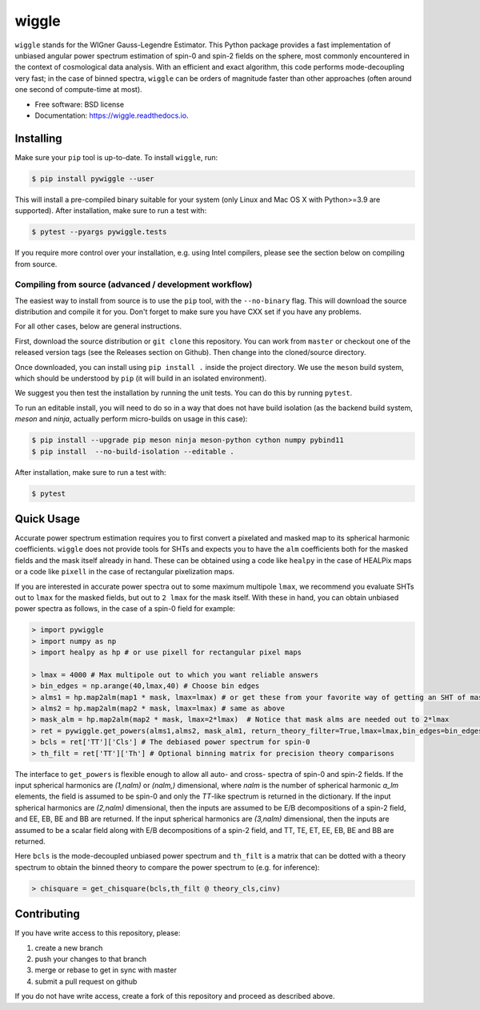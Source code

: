======
wiggle
======

.. image:: https://img.shields.io/github/actions/workflow/status/msyriac/wiggle/build.yml?branch=main
   :target: https://github.com/msyriac/wiggle/actions?query=workflow%3ABuild
   :alt: Github Actions Status
.. image:: https://readthedocs.org/projects/wiggle/badge/?version=latest
   :target: https://wiggle.readthedocs.io/en/latest/?badge=latest
   :alt: Documentation Status
.. image:: https://img.shields.io/pypi/v/pywiggle.svg
   :target: https://pypi.org/project/pywiggle/
   :alt: PyPI version

\

.. image:: https://raw.githubusercontent.com/msyriac/wiggle/main/docs/wiggle_logo.png
   :width: 150
   :alt: Wiggle logo
	
``wiggle`` stands for the WIGner Gauss-Legendre Estimator. This Python package provides a fast implementation of unbiased angular power spectrum estimation of spin-0 and spin-2 fields on the sphere, most commonly encountered in the context of cosmological data analysis. With an efficient and exact algorithm, this code performs mode-decoupling very fast; in the case of binned spectra, ``wiggle`` can be orders of magnitude faster than other approaches (often around one second of compute-time at most).

\

.. image:: https://raw.githubusercontent.com/msyriac/wiggle/main/docs/plot_8192_0.png
   :width: 650
   :alt: Wiggle logo



* Free software: BSD license
* Documentation: https://wiggle.readthedocs.io.


  
Installing
==========

Make sure your ``pip`` tool is up-to-date. To install ``wiggle``, run:

.. code-block:: console
		
   $ pip install pywiggle --user

This will install a pre-compiled binary suitable for your system (only Linux and Mac OS X with Python>=3.9 are supported). After installation, make sure to run a test with:

.. code-block:: console
		
   $ pytest --pyargs pywiggle.tests

If you require more control over your installation, e.g. using Intel compilers, please see the section below on compiling from source.

Compiling from source (advanced / development workflow)
-------------------------------------------------------

The easiest way to install from source is to use the ``pip`` tool,
with the ``--no-binary`` flag. This will download the source distribution
and compile it for you. Don't forget to make sure you have CXX set
if you have any problems.

For all other cases, below are general instructions.

First, download the source distribution or ``git clone`` this repository. You
can work from ``master`` or checkout one of the released version tags (see the
Releases section on Github). Then change into the cloned/source directory.

Once downloaded, you can install using ``pip install .`` inside the project
directory. We use the ``meson`` build system, which should be understood by
``pip`` (it will build in an isolated environment).

We suggest you then test the installation by running the unit tests. You
can do this by running ``pytest``.

To run an editable install, you will need to do so in a way that does not
have build isolation (as the backend build system, `meson` and `ninja`, actually
perform micro-builds on usage in this case):

.. code-block:: console
   
   $ pip install --upgrade pip meson ninja meson-python cython numpy pybind11
   $ pip install  --no-build-isolation --editable .

After installation, make sure to run a test with:
   
.. code-block:: console
   
   $ pytest

Quick Usage
===========

Accurate power spectrum estimation requires you to first convert a pixelated and masked map to its spherical harmonic coefficients. ``wiggle`` does not provide tools for SHTs and expects you to have the ``alm`` coefficients both for the masked fields and the mask itself already in hand.  These can be obtained using a code like ``healpy`` in the case of HEALPix maps or a code like ``pixell`` in the case of rectangular pixelization maps.

If you are interested in accurate power spectra out to some maximum multipole ``lmax``, we recommend you evaluate SHTs out to ``lmax`` for the masked fields, but out to  ``2 lmax`` for the mask itself. With these in hand, you can obtain unbiased power spectra as follows, in the case of a spin-0 field for example:

.. code-block:: python
		
		> import pywiggle
		> import numpy as np
		> import healpy as hp # or use pixell for rectangular pixel maps

		> lmax = 4000 # Max multipole out to which you want reliable answers
		> bin_edges = np.arange(40,lmax,40) # Choose bin edges
		> alms1 = hp.map2alm(map1 * mask, lmax=lmax) # or get these from your favorite way of getting an SHT of masked maps
		> alms2 = hp.map2alm(map2 * mask, lmax=lmax) # same as above
		> mask_alm = hp.map2alm(map2 * mask, lmax=2*lmax)  # Notice that mask alms are needed out to 2*lmax
		> ret = pywiggle.get_powers(alms1,alms2, mask_alm1, return_theory_filter=True,lmax=lmax,bin_edges=bin_edges)
		> bcls = ret['TT']['Cls'] # The debiased power spectrum for spin-0
		> th_filt = ret['TT']['Th'] # Optional binning matrix for precision theory comparisons

The interface to ``get_powers`` is flexible enough to allow all auto- and cross- spectra of spin-0 and spin-2 fields. If the input spherical harmonics are `(1,nalm)` or `(nalm,)` dimensional, where `nalm` is the number of spherical harmonic `a_lm` elements, the field is assumed to be spin-0 and only the `TT`-like spectrum is returned in the dictionary. If the input spherical harmonics are `(2,nalm)` dimensional, then the inputs are assumed to be E/B decompositions of a spin-2 field, and EE, EB, BE and BB are returned. If the input spherical harmonics are `(3,nalm)` dimensional, then the inputs are assumed to be a scalar field along with E/B decompositions of a spin-2 field, and TT, TE, ET, EE, EB, BE and BB are returned.

Here ``bcls`` is the mode-decoupled unbiased power spectrum and ``th_filt`` is a matrix that can be dotted with a theory spectrum to obtain the binned theory to compare the power spectrum to (e.g. for inference):
    
		
.. code-block:: python
		
		> chisquare = get_chisquare(bcls,th_filt @ theory_cls,cinv)


Contributing
============

If you have write access to this repository, please:

1. create a new branch
2. push your changes to that branch
3. merge or rebase to get in sync with master
4. submit a pull request on github

If you do not have write access, create a fork of this repository and proceed as described above. 
